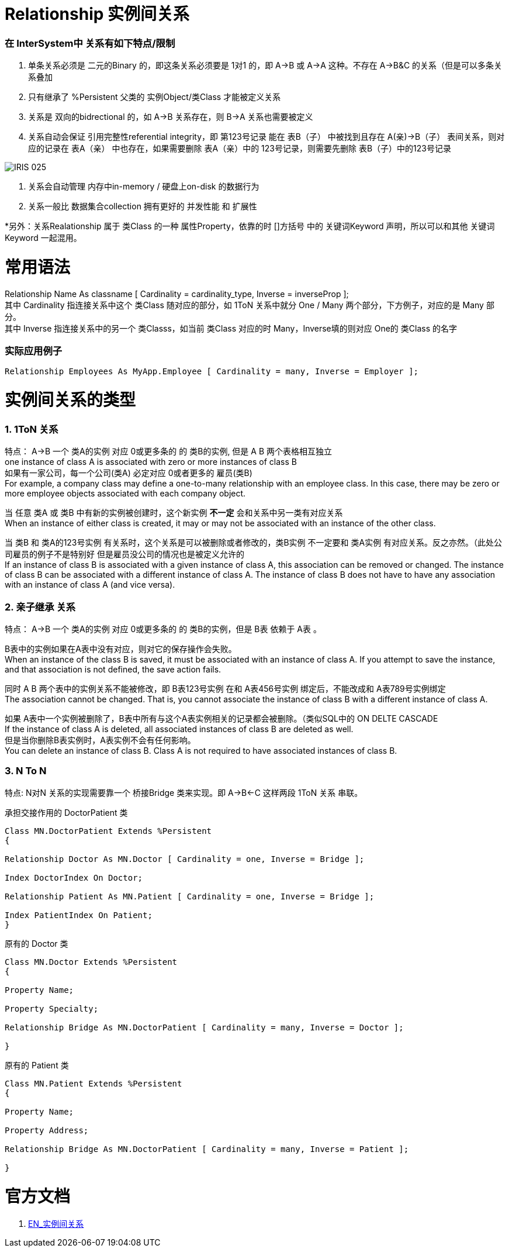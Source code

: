 
ifdef::env-github[]
:tip-caption: :bulb:
:note-caption: :information_source:
:important-caption: :heavy_exclamation_mark:
:caution-caption: :fire:
:warning-caption: :warning:
endif::[]
ifndef::imagesdir[:imagesdir: ../Img]

= Relationship 实例间关系 +

=== 在 InterSystem中 关系有如下特点/限制 +
1. 单条关系必须是 二元的Binary 的，即这条关系必须要是 1对1 的，即 A->B 或 A->A 这种。不存在 A->B&C 的关系（但是可以多条关系叠加 +
2. 只有继承了 %Persistent 父类的 实例Object/类Class 才能被定义关系 +
3. 关系是 双向的bidrectional 的，如 A->B 关系存在，则 B->A 关系也需要被定义 +
4. 关系自动会保证 引用完整性referential integrity，即 第123号记录 能在 表B（子） 中被找到且存在 A(亲)->B（子） 表间关系，则对应的记录在 表A（亲） 中也存在，如果需要删除 表A（亲）中的 123号记录，则需要先删除 表B（子）中的123号记录 +

image::IRIS_025.gif[]

5. 关系会自动管理 内存中in-memory / 硬盘上on-disk 的数据行为 +
6. 关系一般比 数据集合collection 拥有更好的 并发性能 和 扩展性

*另外：关系Realationship 属于 类Class 的一种 属性Property，依靠的时 []方括号 中的 关键词Keyword 声明，所以可以和其他 关键词Keyword 一起混用。 +

= 常用语法 +

Relationship Name As classname [ Cardinality = cardinality_type, Inverse = inverseProp ]; +
其中 Cardinality 指连接关系中这个 类Class 随对应的部分，如 1ToN 关系中就分 One / Many 两个部分，下方例子，对应的是 Many 部分。 +
其中 Inverse 指连接关系中的另一个 类Classs，如当前 类Class 对应的时 Many，Inverse填的则对应 One的 类Class 的名字 +

=== 实际应用例子 +

----
Relationship Employees As MyApp.Employee [ Cardinality = many, Inverse = Employer ];
----
= 实例间关系的类型 +

=== 1. 1ToN 关系 +

特点： A->B 一个 类A的实例 对应 0或更多条的 的 类B的实例, 但是 A B 两个表格相互独立 +
one instance of class A is associated with zero or more instances of class B +
如果有一家公司，每一个公司(类A) 必定对应 0或者更多的 雇员(类B) +
For example, a company class may define a one-to-many relationship with an employee class. In this case, there may be zero or more employee objects associated with each company object. +

当 任意 类A 或 类B 中有新的实例被创建时，这个新实例 *不一定* 会和关系中另一类有对应关系 +
When an instance of either class is created, it may or may not be associated with an instance of the other class. +

当 类B 和 类A的123号实例 有关系时，这个关系是可以被删除或者修改的，类B实例 不一定要和 类A实例 有对应关系。反之亦然。（此处公司雇员的例子不是特别好 但是雇员没公司的情况也是被定义允许的 +
If an instance of class B is associated with a given instance of class A, this association can be removed or changed. The instance of class B can be associated with a different instance of class A. The instance of class B does not have to have any association with an instance of class A (and vice versa). +

=== 2. 亲子继承 关系 +

特点： A->B 一个 类A的实例 对应 0或更多条的 的 类B的实例，但是 B表 依赖于 A表 。 +

B表中的实例如果在A表中没有对应，则对它的保存操作会失败。 +
When an instance of the class B is saved, it must be associated with an instance of class A. If you attempt to save the instance, and that association is not defined, the save action fails. +

同时 A B 两个表中的实例关系不能被修改，即 B表123号实例 在和 A表456号实例 绑定后，不能改成和 A表789号实例绑定 +
The association cannot be changed. That is, you cannot associate the instance of class B with a different instance of class A. +

如果 A表中一个实例被删除了，B表中所有与这个A表实例相关的记录都会被删除。（类似SQL中的 ON DELTE CASCADE +
If the instance of class A is deleted, all associated instances of class B are deleted as well. +
但是当你删除B表实例时，A表实例不会有任何影响。 +
You can delete an instance of class B. Class A is not required to have associated instances of class B. +

=== 3. N To N + 
特点: N对N 关系的实现需要靠一个 桥接Bridge 类来实现。即 A->B<-C 这样两段 1ToN 关系 串联。 +

承担交接作用的 DoctorPatient 类 +
----
Class MN.DoctorPatient Extends %Persistent
{

Relationship Doctor As MN.Doctor [ Cardinality = one, Inverse = Bridge ];

Index DoctorIndex On Doctor;

Relationship Patient As MN.Patient [ Cardinality = one, Inverse = Bridge ];

Index PatientIndex On Patient;
}
----
原有的 Doctor 类 +
----
Class MN.Doctor Extends %Persistent
{

Property Name;

Property Specialty;

Relationship Bridge As MN.DoctorPatient [ Cardinality = many, Inverse = Doctor ];

}
----
原有的 Patient 类 +
----
Class MN.Patient Extends %Persistent
{

Property Name;

Property Address;

Relationship Bridge As MN.DoctorPatient [ Cardinality = many, Inverse = Patient ];

}
----
= 官方文档 +
1. https://docs.intersystems.com/iris20212/csp/docbook/DocBook.UI.Page.cls?KEY=GOBJ_relationships[EN_实例间关系] +
